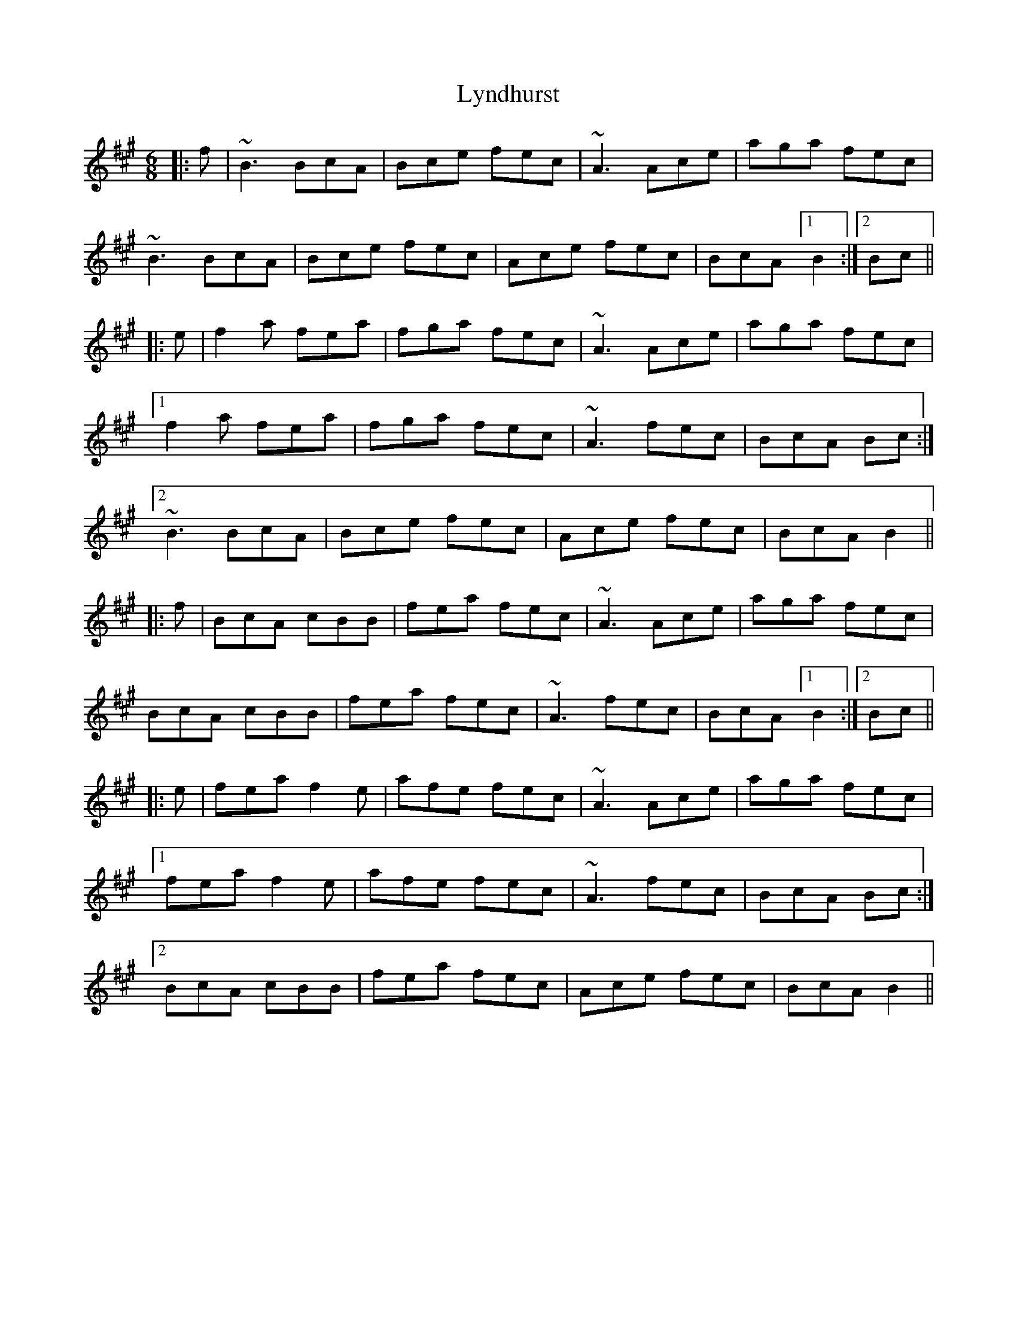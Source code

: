 X: 24593
T: Lyndhurst
R: jig
M: 6/8
K: Bdorian
|:f|~B3 BcA|Bce fec|~A3 Ace|aga fec|
~B3 BcA|Bce fec|Ace fec|BcA [1B2:|2 Bc||
|:e|f2a fea|fga fec|~A3 Ace|aga fec|
[1 f2a fea|fga fec|~A3 fec|BcA Bc:|
[2 ~B3 BcA|Bce fec|Ace fec|BcA B2||
|:f|BcA cBB|fea fec|~A3 Ace|aga fec|
BcA cBB|fea fec|~A3 fec|BcA [1B2:|2 Bc||
|:e|fea f2e|afe fec|~A3 Ace|aga fec|
[1 fea f2e|afe fec|~A3 fec|BcA Bc:|
[2 BcA cBB|fea fec|Ace fec|BcA B2||

